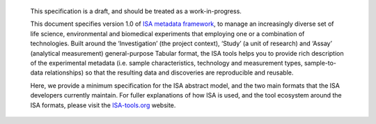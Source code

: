    This specification is a draft, and should be treated as a work-in-progress.

   This document specifies version 1.0 of `ISA metadata framework <http://www.isa-tools.org/>`_, to manage an
   increasingly diverse set of life science, environmental and biomedical experiments that employing one or a
   combination of technologies. Built around the ‘Investigation’ (the project context), ‘Study’ (a unit of research)
   and ‘Assay’ (analytical measurement) general-purpose Tabular format, the ISA tools helps you to provide rich
   description of the experimental metadata (i.e. sample characteristics, technology and measurement types,
   sample-to-data relationships) so that the resulting data and discoveries are reproducible and reusable.

   Here, we provide a minimum specification for the ISA abstract model, and the two main formats that the ISA developers
   currently maintain. For fuller explanations of how ISA is used, and the tool ecosystem around the ISA formats, please
   visit the `ISA-tools.org <http://www.isa-tools.org/>`__ website.

